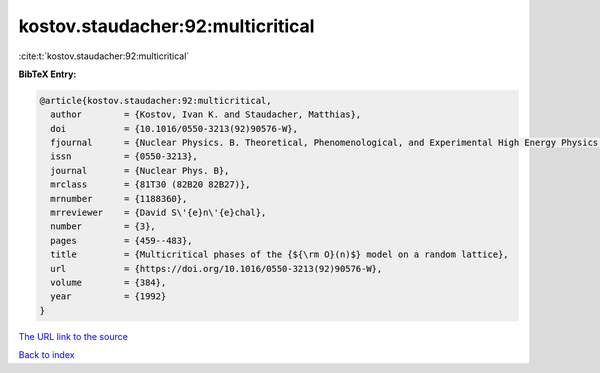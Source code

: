 kostov.staudacher:92:multicritical
==================================

:cite:t:`kostov.staudacher:92:multicritical`

**BibTeX Entry:**

.. code-block:: bibtex

   @article{kostov.staudacher:92:multicritical,
     author        = {Kostov, Ivan K. and Staudacher, Matthias},
     doi           = {10.1016/0550-3213(92)90576-W},
     fjournal      = {Nuclear Physics. B. Theoretical, Phenomenological, and Experimental High Energy Physics. Quantum Field Theory and Statistical Systems},
     issn          = {0550-3213},
     journal       = {Nuclear Phys. B},
     mrclass       = {81T30 (82B20 82B27)},
     mrnumber      = {1188360},
     mrreviewer    = {David S\'{e}n\'{e}chal},
     number        = {3},
     pages         = {459--483},
     title         = {Multicritical phases of the {${\rm O}(n)$} model on a random lattice},
     url           = {https://doi.org/10.1016/0550-3213(92)90576-W},
     volume        = {384},
     year          = {1992}
   }
`The URL link to the source <https://doi.org/10.1016/0550-3213(92)90576-W>`_


`Back to index <../By-Cite-Keys.html>`_
